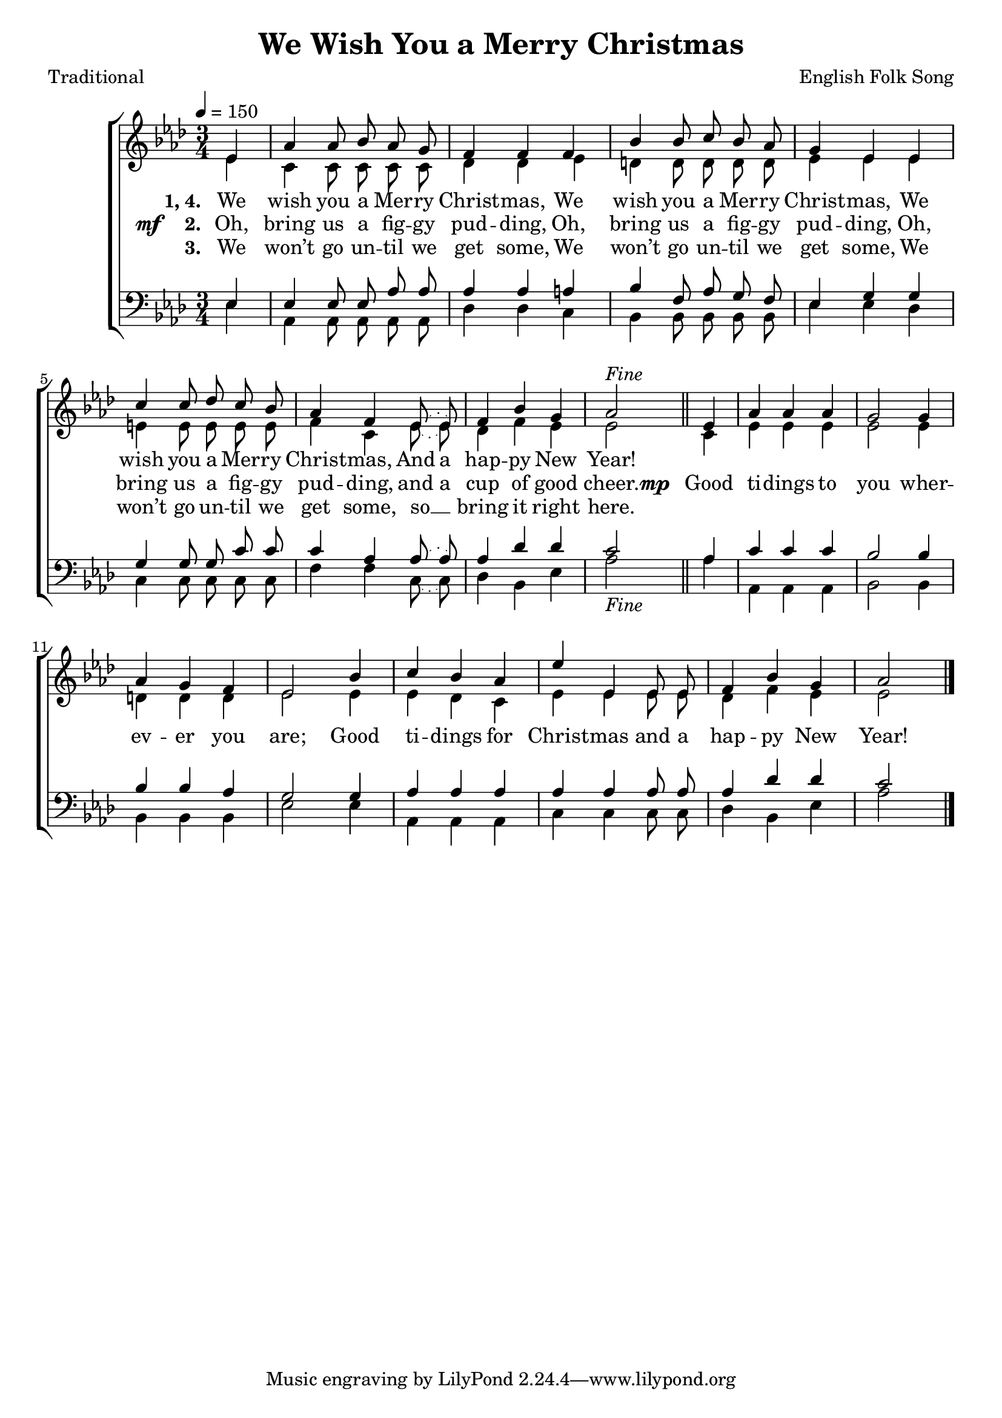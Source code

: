 ﻿\version "2.14.2"

songTitle = "We Wish You a Merry Christmas"
songPoet = "Traditional"
tuneComposer = "English Folk Song"

global = {
    \key aes \major
    \time 3/4
    \autoBeamOff
    \tempo 4 = 150
}

sopMusic = \relative c' {
  \partial 4 ees4 |
  aes4 aes8\noBeam bes aes\noBeam g |
  f4 f f |
  bes bes8\noBeam c bes\noBeam aes |
  g4 ees ees |
  
  c' c8\noBeam des c\noBeam bes |
  \slurDotted aes4 f ees8\noBeam( ees) |
  f4 bes g |
  aes2^\markup\italic"Fine" 
  ees4 |
  aes aes aes |
  
  g2 g4 |
  aes g f |
  ees2 bes'4 |
  c bes aes |
  ees' ees, ees8\noBeam ees |
  f4 bes g |
  aes2 \bar "|."
}
sopWords = \lyricmode {
  
}

altoMusic = \relative c' {
  ees4 |
  c c8\noBeam c c\noBeam c |
  des4 des ees |
  d d8\noBeam d d\noBeam d |
  ees4 ees ees |
  
  e e8\noBeam e e\noBeam e |
  \slurDotted f4 c ees8\noBeam( ees) |
  des4 f ees |
  ees2 \bar "||"
  c4 |
  ees4 ees ees |
  
  ees2 ees4 |
  d4 d d |
  ees2 ees4 |
  ees des c |
  ees ees ees8\noBeam ees |
  des4 f ees |
  ees2 \bar "|."
}
altoWords = \lyricmode {
  
  \set stanza = #"1, 4. "
  \set ignoreMelismata = ##t
  We wish you a Mer -- ry Christ -- mas,
  We wish you a Mer -- ry Christ -- mas,
  We wish you a Mer -- ry Christ -- mas,
  And a hap -- py New Year!
}
altoWordsII = {
  
  \set stanza = \markup{\dynamic"mf   " "2. "}
  \lyricmode {
  %\markup\italic
    \set ignoreMelismata = ##t
    Oh, bring us a fig -- gy pud -- ding,
    Oh, bring us a fig -- gy pud -- ding,
    Oh, bring us a fig -- gy pud -- ding,
    and a cup of good cheer.
  }
  \set stanza = \markup\dynamic"mp "
  \lyricmode{
    Good ti -- dings to you wher -- ev -- er you are;
    Good ti -- dings for Christ -- mas and a hap -- py New Year!
  }
}
altoWordsIII = \lyricmode {
  
  \set stanza = #"3. "
  \set ignoreMelismata = ##t
  We won’t go un -- til we get some,
  We won’t go un -- til we get some,
  We won’t go un -- til we get some,
  so __ _ bring it right here.
}
altoWordsIV = \lyricmode {
  \set stanza = #"4. "
}
altoWordsV = \lyricmode {
  \set stanza = #"5. "
}
altoWordsVI = \lyricmode {
  \set stanza = #"6. "
}
tenorMusic = \relative c {
  ees4 |
  ees4 ees8\noBeam ees aes\noBeam aes |
  aes4 aes a |
  bes f8\noBeam aes g\noBeam f |
  ees4 g g |
  
  g g8\noBeam g c\noBeam c |
  \slurDotted c4 aes aes8\noBeam( aes) |
  aes4 des des |
  c2_\markup\italic"Fine" \bar "||"
  aes4 |
  c c c |
  
  bes2 bes4 |
  bes bes aes |
  g2 g4 |
  aes aes aes |
  aes aes aes8\noBeam aes |
  aes4 des des |
  c2 \bar "|."
}
tenorWords = \lyricmode {

}

bassMusic = \relative c {
  ees4 |
  aes, aes8\noBeam aes aes\noBeam aes |
  des4 des c |
  bes bes8\noBeam bes bes\noBeam bes |
  ees4 ees des |
  
  c c8\noBeam c c\noBeam c |
  \slurDotted f4 f c8\noBeam( c) |
  des4 bes ees |
  aes2 \bar "||"
  aes4 |
  aes, aes aes |
  
  bes2 bes4 |
  bes bes bes |
  ees2 ees4 |
  aes, aes aes |
  c c c8\noBeam c |
  des4 bes ees |
  aes2 \bar "|."
}
bassWords = \lyricmode {

}


\bookpart { 
\header {
    title = \songTitle
    poet = \songPoet
    composer = \tuneComposer
  }

\score {
  <<
   \new ChoirStaff <<
    \new Staff = women <<
      \new Voice = "sopranos" { \voiceOne << \global \sopMusic >> }
      \new Voice = "altos" { \voiceTwo << \global \altoMusic >> }
    >>
    \new Lyrics \with { alignAboveContext = #"women" \override VerticalAxisGroup #'nonstaff-relatedstaff-spacing = #'((basic-distance . 1))} \lyricsto "sopranos" \sopWords
    \new Lyrics = "altosVI"  \with { alignBelowContext = #"women" } \lyricsto "sopranos" \altoWordsVI
    \new Lyrics = "altosV"  \with { alignBelowContext = #"women" } \lyricsto "sopranos" \altoWordsV
    \new Lyrics = "altosIV"  \with { alignBelowContext = #"women" } \lyricsto "sopranos" \altoWordsIV
    \new Lyrics = "altosIII"  \with { alignBelowContext = #"women" } \lyricsto "sopranos" \altoWordsIII
    \new Lyrics = "altosII"  \with { alignBelowContext = #"women" } \lyricsto "sopranos" \altoWordsII
    \new Lyrics = "altos"  \with { alignBelowContext = #"women" \override VerticalAxisGroup #'nonstaff-relatedstaff-spacing = #'((basic-distance . 1))} \lyricsto "sopranos" \altoWords
   \new Staff = men <<
      \clef bass
      \new Voice = "tenors" { \voiceOne << \global \tenorMusic >> }
      \new Voice = "basses" { \voiceTwo << \global \bassMusic >> }
    >>
    \new Lyrics \with { alignAboveContext = #"men" \override VerticalAxisGroup #'nonstaff-relatedstaff-spacing = #'((basic-distance . 1)) } \lyricsto "tenors" \tenorWords
    \new Lyrics \with { alignBelowContext = #"men" \override VerticalAxisGroup #'nonstaff-relatedstaff-spacing = #'((basic-distance . 1)) } \lyricsto "basses" \bassWords
  >>
  >>
  \layout { }

    \midi {
        \set Staff.midiInstrument = "flute" 
        \context {
            \Staff \remove "Staff_performer"
        }
        \context {
            \Voice \consists "Staff_performer"
        }
    }
}
}

